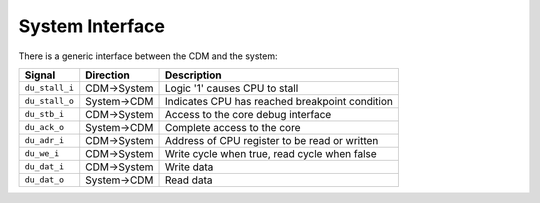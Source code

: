 System Interface
----------------

There is a generic interface between the CDM and the system:

+-----------------+-------------+-----------------------------------------------------------+
| Signal          | Direction   | Description                                               |
+=================+=============+===========================================================+
| ``du_stall_i``  | CDM->System | Logic '1' causes CPU to stall                             |
+-----------------+-------------+-----------------------------------------------------------+
| ``du_stall_o``  | System->CDM | Indicates CPU has reached breakpoint condition            |
+-----------------+-------------+-----------------------------------------------------------+
| ``du_stb_i``    | CDM->System | Access to the core debug interface                   	    |
+-----------------+-------------+-----------------------------------------------------------+
| ``du_ack_o``    | System->CDM | Complete access to the core                               |
+-----------------+-------------+-----------------------------------------------------------+
| ``du_adr_i``    | CDM->System | Address of CPU register to be read or written             |
+-----------------+-------------+-----------------------------------------------------------+
| ``du_we_i``     | CDM->System | Write cycle when true, read cycle when false              |
+-----------------+-------------+-----------------------------------------------------------+
| ``du_dat_i``    | CDM->System | Write data                                                |
+-----------------+-------------+-----------------------------------------------------------+
| ``du_dat_o``    | System->CDM | Read data                                                 |
+-----------------+-------------+-----------------------------------------------------------+

